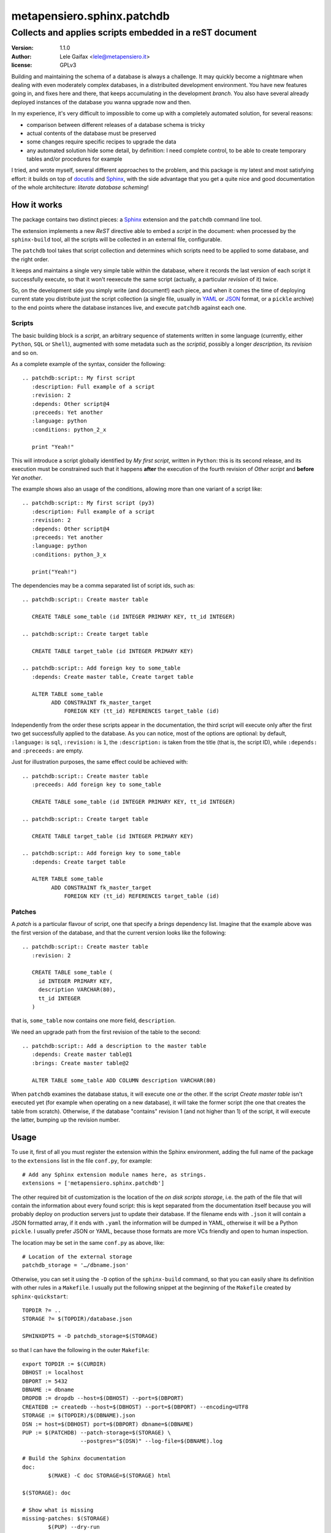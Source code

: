 =============================
 metapensiero.sphinx.patchdb
=============================

Collects and applies scripts embedded in a reST document
========================================================

:version: 1.1.0
:author: Lele Gaifax <lele@metapensiero.it>
:license: GPLv3

Building and maintaining the schema of a database is always a
challenge. It may quickly become a nightmare when dealing with even
moderately complex databases, in a distribuited development
environment. You have new features going in, and fixes here and there,
that keeps accumulating in the development `branch`. You also have
several already deployed instances of the database you wanna upgrade
now and then.

In my experience, it's very difficult to impossible to come up with a
completely automated solution, for several reasons:

* comparison between different releases of a database schema is tricky
* actual contents of the database must be preserved
* some changes require specific recipes to upgrade the data
* any automated solution hide some detail, by definition: I need
  complete control, to be able to create temporary tables and/or
  procedures for example

I tried, and wrote myself, several different approaches to the
problem, and this package is my latest and most satisfying effort: it
builds on top of `docutils`_ and `Sphinx`_, with the side advantage
that you get a quite nice and good documentation of the whole
architecture: `literate database scheming`!

.. _docutils: http://docutils.sourceforge.net/
.. _sphinx: http://sphinx.pocoo.org/intro.html

How it works
------------

The package contains two distinct pieces: a `Sphinx`_ extension and
the ``patchdb`` command line tool.

The extension implements a new `ReST` directive able to embed a
`script` in the document: when processed by the ``sphinx-build`` tool,
all the scripts will be collected in an external file, configurable.

The ``patchdb`` tool takes that script collection and determines which
scripts need to be applied to some database, and the right order.

It keeps and maintains a single very simple table within the database,
where it records the last version of each script it successfully
execute, so that it won't reexecute the same script (actually, a
particular `revision` of it) twice.

So, on the development side you simply write (and document!) each
piece, and when it comes the time of deploying current state you
distribute just the script collection (a single file, usually in
`YAML`_ or `JSON`_ format, or a ``pickle`` archive) to the end points
where the database instances live, and execute ``patchdb`` against
each one.

.. _yaml: http://yaml.org/
.. _json: http://json.org/

Scripts
~~~~~~~

The basic building block is a `script`, an arbitrary sequence of
statements written in some language (currently, either ``Python``,
``SQL`` or ``Shell``), augmented with some metadata such as the
`scriptid`, possibly a longer `description`, its `revision` and so on.

As a complete example of the syntax, consider the following::

  .. patchdb:script:: My first script
     :description: Full example of a script
     :revision: 2
     :depends: Other script@4
     :preceeds: Yet another
     :language: python
     :conditions: python_2_x

     print "Yeah!"

This will introduce a script globally identified by `My first script`,
written in ``Python``: this is its second release, and its execution
must be constrained such that it happens **after** the execution of the
fourth revision of `Other script` and **before** `Yet another`.

The example shows also an usage of the conditions, allowing more than
one variant of a script like::

  .. patchdb:script:: My first script (py3)
     :description: Full example of a script
     :revision: 2
     :depends: Other script@4
     :preceeds: Yet another
     :language: python
     :conditions: python_3_x

     print("Yeah!")

The dependencies may be a comma separated list of script ids, such
as::

  .. patchdb:script:: Create master table

     CREATE TABLE some_table (id INTEGER PRIMARY KEY, tt_id INTEGER)

  .. patchdb:script:: Create target table

     CREATE TABLE target_table (id INTEGER PRIMARY KEY)

  .. patchdb:script:: Add foreign key to some_table
     :depends: Create master table, Create target table

     ALTER TABLE some_table
           ADD CONSTRAINT fk_master_target
               FOREIGN KEY (tt_id) REFERENCES target_table (id)

Independently from the order these scripts appear in the
documentation, the third script will execute only after the first two
get successfully applied to the database. As you can notice, most of
the options are optional: by default, ``:language:`` is ``sql``,
``:revision:`` is ``1``, the ``:description:`` is taken from the title
(that is, the script ID), while ``:depends:`` and ``:preceeds:`` are
empty.

Just for illustration
purposes, the same effect could be achieved with::

  .. patchdb:script:: Create master table
     :preceeds: Add foreign key to some_table

     CREATE TABLE some_table (id INTEGER PRIMARY KEY, tt_id INTEGER)

  .. patchdb:script:: Create target table

     CREATE TABLE target_table (id INTEGER PRIMARY KEY)

  .. patchdb:script:: Add foreign key to some_table
     :depends: Create target table

     ALTER TABLE some_table
           ADD CONSTRAINT fk_master_target
               FOREIGN KEY (tt_id) REFERENCES target_table (id)

Patches
~~~~~~~

A `patch` is a particular flavour of script, one that specify a
`brings` dependency list. Imagine that the example above was the first
version of the database, and that the current version looks like the
following::

  .. patchdb:script:: Create master table
     :revision: 2

     CREATE TABLE some_table (
       id INTEGER PRIMARY KEY,
       description VARCHAR(80),
       tt_id INTEGER
     )

that is, ``some_table`` now contains one more field, ``description``.

We need an upgrade path from the first revision of the table to the
second::

  .. patchdb:script:: Add a description to the master table
     :depends: Create master table@1
     :brings: Create master table@2

     ALTER TABLE some_table ADD COLUMN description VARCHAR(80)

When ``patchdb`` examines the database status, it will execute one
*or* the other. If the script `Create master table` isn't executed yet
(for example when operating on a new database), it will take the
former script (the one that creates the table from scratch).
Otherwise, if the database "contains" revision 1 (and not higher
than 1) of the script, it will execute the latter, bumping up the
revision number.

Usage
-----

To use it, first of all you must register the extension within the
Sphinx environment, adding the full name of the package to the
``extensions`` list in the file ``conf.py``, for example::

    # Add any Sphinx extension module names here, as strings.
    extensions = ['metapensiero.sphinx.patchdb']

The other required bit of customization is the location of the `on
disk scripts storage`, i.e. the path of the file that will contain the
information about every found script: this is kept separated from the
documentation itself because you will probably deploy on production
servers just to update their database. If the filename ends with
``.json`` it will contain a JSON formatted array, if it ends with
``.yaml`` the information will be dumped in YAML, otherwise it will be
a Python ``pickle``. I usually prefer JSON or YAML, because those
formats are more VCs friendly and open to human inspection.

The location may be set in the same ``conf.py`` as above, like::

    # Location of the external storage
    patchdb_storage = '…/dbname.json'

Otherwise, you can set it using the ``-D`` option of the
``sphinx-build`` command, so that you can easily share its definition
with other rules in a ``Makefile``. I usually put the following
snippet at the beginning of the ``Makefile`` created by
``sphinx-quickstart``::

    TOPDIR ?= ..
    STORAGE ?= $(TOPDIR)/database.json

    SPHINXOPTS = -D patchdb_storage=$(STORAGE)

so that I can have the following in the outer ``Makefile``::

    export TOPDIR := $(CURDIR)
    DBHOST := localhost
    DBPORT := 5432
    DBNAME := dbname
    DROPDB := dropdb --host=$(DBHOST) --port=$(DBPORT)
    CREATEDB := createdb --host=$(DBHOST) --port=$(DBPORT) --encoding=UTF8
    STORAGE := $(TOPDIR)/$(DBNAME).json
    DSN := host=$(DBHOST) port=$(DBPORT) dbname=$(DBNAME)
    PUP := $(PATCHDB) --patch-storage=$(STORAGE) \
                      --postgres="$(DSN)" --log-file=$(DBNAME).log

    # Build the Sphinx documentation
    doc:
            $(MAKE) -C doc STORAGE=$(STORAGE) html

    $(STORAGE): doc

    # Show what is missing
    missing-patches: $(STORAGE)
            $(PUP) --dry-run

    # Upgrade the database to the latest revision
    database: $(STORAGE)
            $(PUP)

    # Remove current database and start from scratch
    scratch-database:
            -$(DROPDB) $(DBNAME)
            $(CREATEDB) $(DBNAME)
            $(MAKE) database
